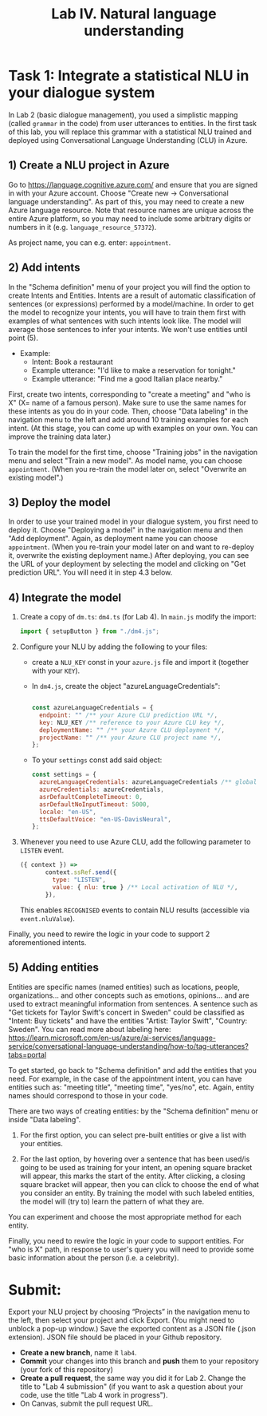 #+TITLE: Lab IV. Natural language understanding

* Task 1: Integrate a statistical NLU in your dialogue system
In Lab 2 (basic dialogue management), you used a simplistic mapping
(called =grammar= in the code) from user utterances to entities. In the
first task of this lab, you will replace this grammar with a
statistical NLU trained and deployed using Conversational Language
Understanding (CLU) in Azure.

** 1) Create a NLU project in Azure
  Go to https://language.cognitive.azure.com/ and ensure that you are
  signed in with your Azure account.  Choose "Create new ->
  Conversational language understanding". As part of this, you may
  need to create a new Azure language resource.  Note that resource
  names are unique across the entire Azure platform, so you may need
  to include some arbitrary digits or numbers in it
  (e.g. =language_resource_57372=).

  As project name, you can e.g. enter: =appointment=.

** 2) Add intents 
  In the "Schema definition" menu of your project you will find the
  option to create Intents and Entities. Intents are a result of
  automatic classification of sentences (or expressions) performed by
  a model/machine.  In order to get the model to recognize your
  intents, you will have to train them first with examples of what
  sentences with such intents look like. The model will average those
  sentences to infer your intents. We won't use entities until point
  (5).

- Example:
  - Intent: Book a restaurant
  - Example utterance: "I'd like to make a reservation for tonight."
  - Example utterance: "Find me a good Italian place nearby."

First, create two intents, corresponding to "create a meeting" and
"who is X" (X= name of a famous person). Make sure to use the same
names for these intents as you do in your code.  Then, choose "Data
labeling" in the navigation menu to the left and add around 10
training examples for each intent. (At this stage, you can come up
with examples on your own. You can improve the training data later.)

To train the model for the first time, choose "Training jobs" in the
navigation menu and select "Train a new model". As model name, you can
choose =appointment=. (When you re-train the model later on, select
"Overwrite an existing model".)

** 3) Deploy the model
  In order to use your trained model in your dialogue system, you
  first need to deploy it. Choose "Deploying a model" in the
  navigation menu and then "Add deployment". Again, as deployment name
  you can choose =appointment=. (When you re-train your model later on
  and want to re-deploy it, overwrite the existing deployment name.) 
  After deploying, you can see the URL of your deployment by selecting 
  the model and clicking on "Get prediction URL". You will need it in 
  step 4.3 below.

** 4) Integrate the model


1. Create a copy of =dm.ts=: =dm4.ts= (for Lab 4). In =main.js= modify the import:
   #+begin_src javascript
     import { setupButton } from "./dm4.js"; 
   #+end_src

2. Configure your NLU by adding the following to your files:
   - create a ~NLU_KEY~ const in your =azure.js= file and import it
     (together with your ~KEY~).
   - In =dm4.js=, create the object "azureLanguageCredentials":
     #+begin_src javascript

       const azureLanguageCredentials = {
         endpoint: "" /** your Azure CLU prediction URL */,
         key: NLU_KEY /** reference to your Azure CLU key */,
         deploymentName: "" /** your Azure CLU deployment */,
         projectName: "" /** your Azure CLU project name */,
       };

    #+end_src
   - To your =settings= const add said object:
     #+begin_src javascript
       const settings = {
         azureLanguageCredentials: azureLanguageCredentials /** global activation of NLU */,
         azureCredentials: azureCredentials,
         asrDefaultCompleteTimeout: 0,
         asrDefaultNoInputTimeout: 5000,
         locale: "en-US",
         ttsDefaultVoice: "en-US-DavisNeural",
       };
    #+end_src

4. Whenever you need to use Azure CLU, add the following parameter to
   =LISTEN= event.
   #+begin_src javascript
     ({ context }) =>
            context.ssRef.send({
              type: "LISTEN",
              value: { nlu: true } /** Local activation of NLU */,
            }),
   #+end_src

   This enables =RECOGNISED= events to contain NLU results (accessible
   via =event.nluValue=).

Finally, you need to rewire the logic in your code to support 2 aforementioned intents. 


** 5) Adding entities
Entities are specific names (named entities) such as locations,
people, organizations... and other concepts such as emotions,
opinions... and are used to extract meaningful information from
sentences.  A sentence such as "Get tickets for Taylor Swift's concert
in Sweden" could be classified as "Intent: Buy tickets" and have the
entities "Artist: Taylor Swift", "Country: Sweden".  You can read more
about labeling here:
https://learn.microsoft.com/en-us/azure/ai-services/language-service/conversational-language-understanding/how-to/tag-utterances?tabs=portal

To get started, go back to "Schema definition" and add the entities
that you need. For example, in the case of the appointment intent, you
can have entities such as: "meeting title", "meeting time", "yes/no",
etc. Again, entity names should correspond to those in your code.

There are two ways of creating entities: by the "Schema definition"
menu or inside "Data labeling".

1. For the first option, you can select pre-built entities or give a
   list with your entities.

2. For the last option, by hovering over a sentence that has been
   used/is going to be used as training for your intent, an opening
   square bracket will appear, this marks the start of the
   entity. After clicking, a closing square bracket will appear, then
   you can click to choose the end of what you consider an entity. By
   training the model with such labeled entities, the model will (try
   to) learn the pattern of what they are.

You can experiment and choose the most appropriate method for each
entity.

Finally, you need to rewire the logic in your code to support
entities. For "who is X" path, in response to user's query you will
need to provide some basic information about the person (i.e. a
celebrity).

* Submit:
Export your NLU project by choosing “Projects” in the navigation menu
to the left, then select your project and click Export. (You might
need to unblock a pop-up window.) Save the exported content as a JSON
file (.json extension). JSON file should be placed in your Github repository.

- *Create a new branch*, name it ~lab4~.
- *Commit* your changes into this branch and *push* them to your
  repository (your fork of this repository)
- *Create a pull request*, the same way you did it for Lab 2. Change the
  title to "Lab 4 submission" (if you want to ask a question about
  your code, use the title "Lab 4 work in progress").
- On Canvas, submit the pull request URL.


